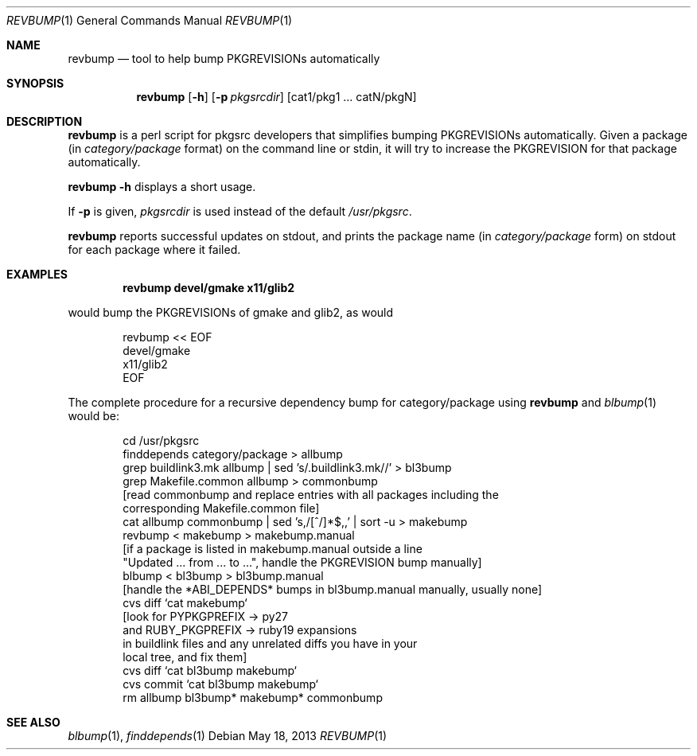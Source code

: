 .\"	$NetBSD: revbump.1,v 1.15 2013/05/18 13:22:57 wiz Exp $
.\"
.\" Copyright (c) 2003, 2004, 2005, 2006, 2010, 2012, 2013 The NetBSD Foundation, Inc.
.\"
.\" This code was originally contributed to the NetBSD Foundation, Inc.
.\" by Julio Merino <jmmv@NetBSD.org> and Thomas Klausner <wiz@NetBSD.org>.
.\"
.\" Redistribution and use in source and binary forms, with or without
.\" modification, are permitted provided that the following conditions
.\" are met:
.\" 1. Redistributions of source code must retain the above copyright
.\"    notice, this list of conditions and the following disclaimer.
.\" 2. Redistributions in binary form must reproduce the above copyright
.\"    notice, this list of conditions and the following disclaimer in
.\"    the documentation and/or other materials provided with the
.\"    distribution.
.\" 3. Neither the name of author nor the names of its contributors may
.\"    be used to endorse or promote products derived from this software
.\"    without specific prior written permission.
.\"
.\" THIS SOFTWARE IS PROVIDED BY THE NETBSD FOUNDATION, INC. AND
.\" CONTRIBUTORS ``AS IS'' AND ANY EXPRESS OR IMPLIED WARRANTIES,
.\" INCLUDING, BUT NOT LIMITED TO, THE IMPLIED WARRANTIES OF
.\" MERCHANTABILITY AND FITNESS FOR A PARTICULAR PURPOSE ARE DISCLAIMED.
.\" IN NO EVENT SHALL THE FOUNDATION OR CONTRIBUTORS BE LIABLE FOR ANY
.\" DIRECT, INDIRECT, INCIDENTAL, SPECIAL, EXEMPLARY, OR CONSEQUENTIAL
.\" DAMAGES (INCLUDING, BUT NOT LIMITED TO, PROCUREMENT OF SUBSTITUTE
.\" GOODS OR SERVICES; LOSS OF USE, DATA, OR PROFITS; OR BUSINESS
.\" INTERRUPTION) HOWEVER CAUSED AND ON ANY THEORY OF LIABILITY, WHETHER
.\" IN CONTRACT, STRICT LIABILITY, OR TORT (INCLUDING NEGLIGENCE OR
.\" OTHERWISE) ARISING IN ANY WAY OUT OF THE USE OF THIS SOFTWARE, EVEN
.\" IF ADVISED OF THE POSSIBILITY OF SUCH DAMAGE.
.\"
.Dd May 18, 2013
.Dt REVBUMP 1
.Os
.Sh NAME
.Nm revbump
.Nd tool to help bump PKGREVISIONs automatically
.Sh SYNOPSIS
.Nm
.Op Fl h
.Op Fl p Ar pkgsrcdir
.Op cat1/pkg1 ... catN/pkgN
.Sh DESCRIPTION
.Nm
is a perl script for pkgsrc developers that simplifies bumping
PKGREVISIONs automatically.
Given a package (in
.Ar category/package
format) on the command line or stdin, it will try to increase
the PKGREVISION for that package automatically.
.Pp
.Nm Fl h
displays a short usage.
.Pp
If
.Fl p
is given,
.Ar pkgsrcdir
is used instead of the default
.Pa /usr/pkgsrc .
.Pp
.Nm
reports successful updates on stdout, and prints the package name
(in
.Ar category/package
form) on stdout for each package where it failed.
.Sh EXAMPLES
.Dl revbump devel/gmake x11/glib2
.Pp
would bump the PKGREVISIONs of gmake and glib2, as would
.Bd -literal -offset indent
revbump \*[Lt]\*[Lt] EOF
devel/gmake
x11/glib2
EOF
.Ed
.Pp
The complete procedure for a recursive dependency bump for
category/package using
.Nm
and
.Xr blbump 1
would be:
.Bd -literal -offset indent
cd /usr/pkgsrc
finddepends category/package \*[Gt] allbump
grep buildlink3.mk allbump | sed 's/.buildlink3.mk//' \*[Gt] bl3bump
grep Makefile.common allbump > commonbump
[read commonbump and replace entries with all packages including the
 corresponding Makefile.common file]
cat allbump commonbump | sed 's,/[^/]*$,,' | sort -u \*[Gt] makebump
revbump \*[Lt] makebump \*[Gt] makebump.manual
[if a package is listed in makebump.manual outside a line
"Updated ... from ... to ...", handle the PKGREVISION bump manually]
blbump \*[Lt] bl3bump \*[Gt] bl3bump.manual
[handle the *ABI_DEPENDS* bumps in bl3bump.manual manually, usually none]
cvs diff `cat makebump`
[look for PYPKGPREFIX -\*[Gt] py27
 and RUBY_PKGPREFIX -\*[Gt] ruby19 expansions
 in buildlink files and any unrelated diffs you have in your
 local tree, and fix them]
cvs diff `cat bl3bump makebump`
cvs commit `cat bl3bump makebump`
rm allbump bl3bump* makebump* commonbump
.Ed
.Sh SEE ALSO
.Xr blbump 1 ,
.Xr finddepends 1

